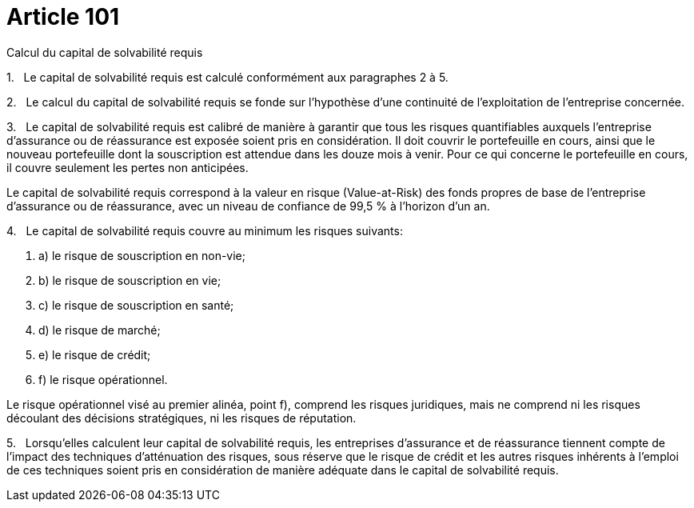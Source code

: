 = Article 101

Calcul du capital de solvabilité requis

1.   Le capital de solvabilité requis est calculé conformément aux paragraphes 2 à 5.

2.   Le calcul du capital de solvabilité requis se fonde sur l'hypothèse d'une continuité de l'exploitation de l'entreprise concernée.

3.   Le capital de solvabilité requis est calibré de manière à garantir que tous les risques quantifiables auxquels l'entreprise d'assurance ou de réassurance est exposée soient pris en considération. Il doit couvrir le portefeuille en cours, ainsi que le nouveau portefeuille dont la souscription est attendue dans les douze mois à venir. Pour ce qui concerne le portefeuille en cours, il couvre seulement les pertes non anticipées.

Le capital de solvabilité requis correspond à la valeur en risque (Value-at-Risk) des fonds propres de base de l'entreprise d'assurance ou de réassurance, avec un niveau de confiance de 99,5 % à l'horizon d'un an.

4.   Le capital de solvabilité requis couvre au minimum les risques suivants:

. a) le risque de souscription en non-vie;

. b) le risque de souscription en vie;

. c) le risque de souscription en santé;

. d) le risque de marché;

. e) le risque de crédit;

. f) le risque opérationnel.

Le risque opérationnel visé au premier alinéa, point f), comprend les risques juridiques, mais ne comprend ni les risques découlant des décisions stratégiques, ni les risques de réputation.

5.   Lorsqu'elles calculent leur capital de solvabilité requis, les entreprises d'assurance et de réassurance tiennent compte de l'impact des techniques d'atténuation des risques, sous réserve que le risque de crédit et les autres risques inhérents à l'emploi de ces techniques soient pris en considération de manière adéquate dans le capital de solvabilité requis.